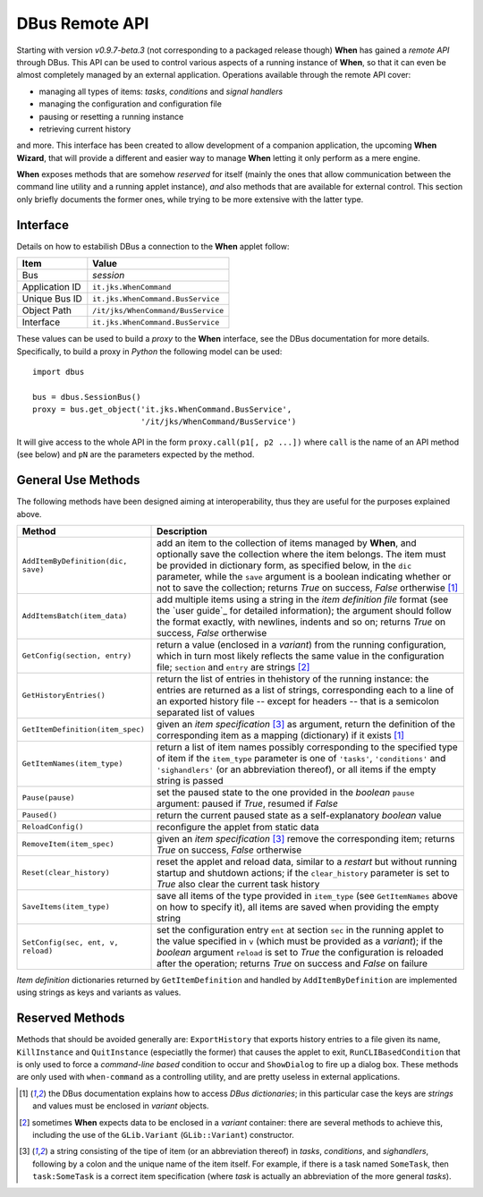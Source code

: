 ===============
DBus Remote API
===============

Starting with version *v0.9.7-beta.3* (not corresponding to a packaged release
though) **When** has gained a *remote API* through DBus. This API can be used
to control various aspects of a running instance of **When**, so that it can
even be almost completely managed by an external application. Operations
available through the remote API cover:

* managing all types of items: *tasks*, *conditions* and *signal handlers*
* managing the configuration and configuration file
* pausing or resetting a running instance
* retrieving current history

and more. This interface has been created to allow development of a companion
application, the upcoming **When Wizard**, that will provide a different and
easier way to manage **When** letting it only perform as a mere engine.

**When** exposes methods that are somehow *reserved* for itself (mainly the
ones that allow communication between the command line utility and a running
applet instance), *and* also methods that are available for external control.
This section only briefly documents the former ones, while trying to be more
extensive with the latter type.


Interface
=========

Details on how to estabilish DBus a connection to the **When** applet follow:

=============== =============================================================
Item            Value
=============== =============================================================
Bus             *session*
Application ID  ``it.jks.WhenCommand``
Unique Bus ID   ``it.jks.WhenCommand.BusService``
Object Path     ``/it/jks/WhenCommand/BusService``
Interface       ``it.jks.WhenCommand.BusService``
=============== =============================================================

These values can be used to build a *proxy* to the **When** interface, see
the DBus documentation for more details. Specifically, to build a proxy in
*Python* the following model can be used:

::

  import dbus

  bus = dbus.SessionBus()
  proxy = bus.get_object('it.jks.WhenCommand.BusService',
                         '/it/jks/WhenCommand/BusService')

It will give access to the whole API in the form ``proxy.call(p1[, p2 ...])``
where ``call`` is the name of an API method (see below) and ``pN`` are the
parameters expected by the method.


General Use Methods
===================

The following methods have been designed aiming at interoperability, thus
they are useful for the purposes explained above.

=================================== ==========================================
Method                              Description
=================================== ==========================================
``AddItemByDefinition(dic, save)``  add an item to the collection of items
                                    managed by **When**, and optionally save
                                    the collection where the item belongs.
                                    The item must be provided in dictionary
                                    form, as specified below, in the ``dic``
                                    parameter, while the ``save`` argument
                                    is a boolean indicating whether or not to
                                    save the collection; returns *True* on
                                    success, *False* ortherwise [#dic]_
``AddItemsBatch(item_data)``        add multiple items using a string in the
                                    *item definition file* format (see the
                                    `user guide`_ for detailed information);
                                    the argument should follow the format
                                    exactly, with newlines, indents and so on;
                                    returns *True* on success, *False*
                                    ortherwise
``GetConfig(section, entry)``       return a value (enclosed in a *variant*)
                                    from the running configuration, which in
                                    turn most likely reflects the same value
                                    in the configuration file; ``section``
                                    and ``entry`` are strings [#variant]_
``GetHistoryEntries()``             return the list of entries in thehistory
                                    of the running instance: the entries are
                                    returned as a list of strings,
                                    corresponding each to a line of an
                                    exported history file -- except for
                                    headers -- that is a semicolon separated
                                    list of values
``GetItemDefinition(item_spec)``    given an *item specification* [#itemspec]_
                                    as argument, return the definition of the
                                    corresponding item as a mapping
                                    (dictionary) if it exists [#dic]_
``GetItemNames(item_type)``         return a list of item names possibly
                                    corresponding to the specified type
                                    of item if the ``item_type`` parameter
                                    is one of ``'tasks'``, ``'conditions'``
                                    and ``'sighandlers'`` (or an abbreviation
                                    thereof), or all items if the empty string
                                    is passed
``Pause(pause)``                    set the paused state to the one provided
                                    in the *boolean* ``pause`` argument:
                                    paused if *True*, resumed if *False*
``Paused()``                        return the current paused state as a
                                    self-explanatory *boolean* value
``ReloadConfig()``                  reconfigure the applet from static data
``RemoveItem(item_spec)``           given an *item specification* [#itemspec]_
                                    remove the corresponding item; returns
                                    *True* on success, *False* ortherwise
``Reset(clear_history)``            reset the applet and reload data, similar
                                    to a *restart* but without running startup
                                    and shutdown actions; if the
                                    ``clear_history`` parameter is set to
                                    *True* also clear the current task history
``SaveItems(item_type)``            save all items of the type provided in
                                    ``item_type`` (see ``GetItemNames`` above
                                    on how to specify it), all items are saved
                                    when providing the empty string
``SetConfig(sec, ent, v, reload)``  set the configuration entry ``ent`` at
                                    section ``sec`` in the running applet
                                    to the value specified in ``v`` (which
                                    must be provided as a *variant*); if
                                    the *boolean* argument ``reload`` is set
                                    to *True* the configuration is reloaded
                                    after the operation; returns *True* on
                                    success and *False* on failure
=================================== ==========================================

*Item definition* dictionaries returned by ``GetItemDefinition`` and handled
by ``AddItemByDefinition`` are implemented using strings as keys and variants
as values.


Reserved Methods
================

Methods that should be avoided generally are: ``ExportHistory`` that exports
history entries to a file given its name, ``KillInstance`` and
``QuitInstance`` (especiatlly the former) that causes the applet to exit,
``RunCLIBasedCondition`` that is only used to force a *command-line based*
condition to occur and ``ShowDialog`` to fire up a dialog box. These methods
are only used with ``when-command`` as a controlling utility, and are pretty
useless in external applications.


.. [#dic] the DBus documentation explains how to access *DBus dictionaries*;
  in this particular case the keys are *strings* and values must be enclosed
  in *variant* objects.

.. [#variant] sometimes **When** expects data to be enclosed in a *variant*
  container: there are several methods to achieve this, including the use
  of the ``GLib.Variant`` (``GLib::Variant``) constructor.

.. [#itemspec] a string consisting of the tipe of item (or an abbreviation
  thereof) in `tasks`, `conditions`, and `sighandlers`, following by a
  colon and the unique name of the item itself. For example, if there is a
  task named ``SomeTask``, then ``task:SomeTask`` is a correct item
  specification (where *task* is actually an abbreviation of the more
  general *tasks*).
